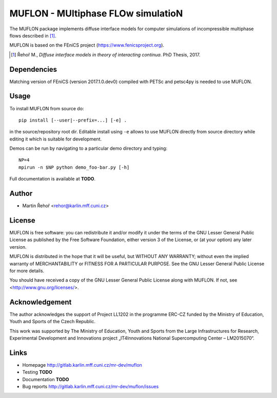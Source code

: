 ***********************************
MUFLON - MUltiphase FLOw simulatioN
***********************************

.. |version| replace:: 2017.1.0.dev0

The MUFLON package implements diffuse interface models for computer
simulations of incompressible multiphase flows described in [1]_.

MUFLON is based on the FEniCS project (https://www.fenicsproject.org).

.. [1] Řehoř M., *Diffuse interface models in theory of interacting continua*.
       PhD Thesis, 2017.

Dependencies
============

Matching version of FEniCS (version |version|)
compiled with PETSc and petsc4py is needed to use MUFLON.


Usage
=====

To install MUFLON from source do::

  pip install [--user|--prefix=...] [-e] .

in the source/repository root dir. Editable install using ``-e``
allows to use MUFLON directly from source directory while
editing it which is suitable for development.

Demos can be run by navigating to a particular demo directory and typing::

  NP=4
  mpirun -n $NP python demo_foo-bar.py [-h]

Full documentation is available at **TODO**.


Author
======

- Martin Řehoř <rehor@karlin.mff.cuni.cz>


License
=======

MUFLON is free software: you can redistribute it and/or modify
it under the terms of the GNU Lesser General Public License as published by
the Free Software Foundation, either version 3 of the License, or
(at your option) any later version.

MUFLON is distributed in the hope that it will be useful,
but WITHOUT ANY WARRANTY; without even the implied warranty of
MERCHANTABILITY or FITNESS FOR A PARTICULAR PURPOSE.  See the
GNU Lesser General Public License for more details.

You should have received a copy of the GNU Lesser General Public License
along with MUFLON. If not, see <http://www.gnu.org/licenses/>.


Acknowledgement
===============

The author acknowledges the support of Project LL1202 in the
programme ERC-CZ funded by the Ministry of Education, Youth and
Sports of the Czech Republic.

This work was supported by The Ministry of Education, Youth and Sports from the
Large Infrastructures for Research, Experimental Development and Innovations
project „IT4Innovations National Supercomputing Center – LM2015070“.


Links
=====

- Homepage http://gitlab.karlin.mff.cuni.cz/mr-dev/muflon
- Testing **TODO**
- Documentation **TODO**
- Bug reports http://gitlab.karlin.mff.cuni.cz/mr-dev/muflon/issues
